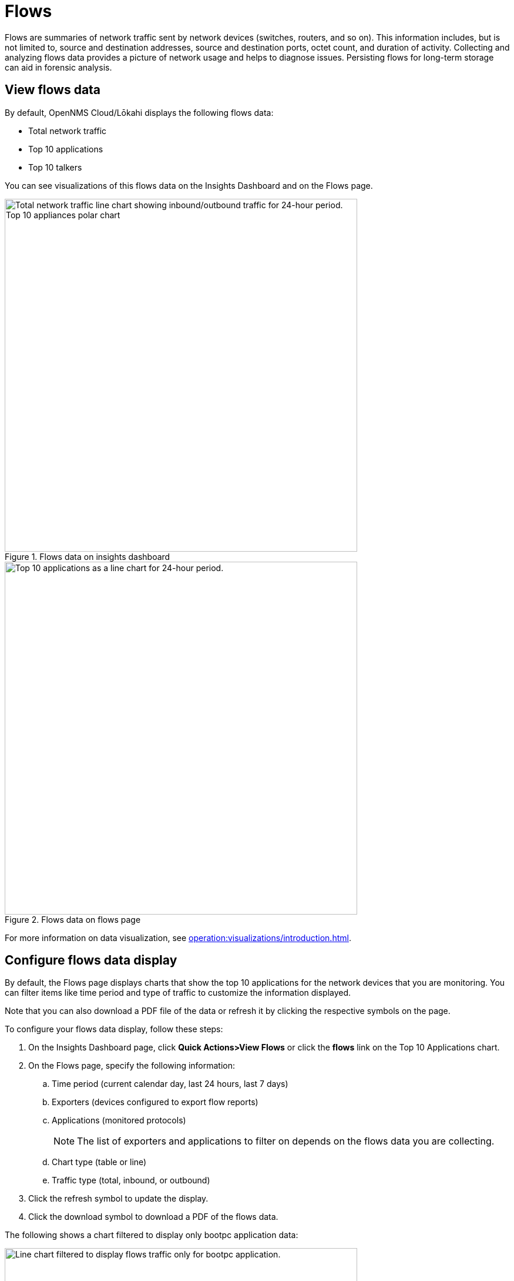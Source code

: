 
= Flows
:description: Learn about flows data in OpenNMS Lōkahi/Cloud, including troubleshooting.

Flows are summaries of network traffic sent by network devices (switches, routers, and so on).
This information includes, but is not limited to, source and destination addresses, source and destination ports, octet count, and duration of activity.
Collecting and analyzing flows data provides a picture of network usage and helps to diagnose issues.
Persisting flows for long-term storage can aid in forensic analysis.

== View flows data

By default, OpenNMS Cloud/Lōkahi displays the following flows data:

* Total network traffic
* Top 10 applications
* Top 10 talkers

You can see visualizations of this flows data on the Insights Dashboard and on the Flows page.

.Flows data on insights dashboard
image::flows/flows-insights.png[Total network traffic line chart showing inbound/outbound traffic for 24-hour period. Top 10 appliances polar chart, 600]

.Flows data on flows page
image::flows/flows-top-ten.png[Top 10 applications as a line chart for 24-hour period., 600]

For more information on data visualization, see xref:operation:visualizations/introduction.adoc[].

== Configure flows data display

By default, the Flows page displays charts that show the top 10 applications for the network devices that you are monitoring.
You can filter items like time period and type of traffic to customize the information displayed.

Note that you can also download a PDF file of the data or refresh it by clicking the respective symbols on the page.

To configure your flows data display, follow these steps:

. On the Insights Dashboard page, click *Quick Actions>View Flows* or click the *flows* link on the Top 10 Applications chart.
. On the Flows page, specify the following information:
.. Time period (current calendar day, last 24 hours, last 7 days)
.. Exporters (devices configured to export flow reports)
.. Applications (monitored protocols)
+
NOTE: The list of exporters and applications to filter on depends on the flows data you are collecting.
.. Chart type (table or line)
.. Traffic type (total, inbound, or outbound)
. Click the refresh symbol to update the display.
. Click the download symbol to download a PDF of the flows data.

The following shows a chart filtered to display only bootpc application data:

.Line chart displaying only bootpc data
image::flows/flows-bootpc.png[Line chart filtered to display flows traffic only for bootpc application., 600]

You can also filter on the data by hovering on any point in a line chart or table chart.
A pop up appears summarizing the data for the selected time.

.Top 10 applications with hover
image::flows/flows-top-10-hover.png[Top 10 applications as a line chart for 24-hour period, with data displayed from hovering mouse over the chart., 400]

To filter by protocol on a line chart, click the protocols on the right side.
They will appear crossed out, and data from the corresponding protocol will no longer appear in the graph.
Click on the crossed-out protocol to make the data reappear.

== Troubleshooting flows

By default, the OpenNMS secure collector (Minion) collects flows data from any device that sends flows and is monitored with SNMP.
This includes support for NetFlow v5, NetFlow v9, and IPFIX.

If you do not see any flows data (for example on the insights dashboard or flows page), make sure you have the following:

. OpenNMS collector installed and running (see xref:operation:minions/introduction.adoc#[Minion Management]).
. One or more network devices (router, firewall) that sends flows and is monitored with SNMP.
+
Refer to the device's manufacturer documentation to learn more about configuring a device to send flows.
. Although not required, you may want to check that the device from which you want to collect flows data exists in your OpenNMS network inventory (see xref:operation:get-started/discovery/active.adoc[] and xref:operation:inventory/nodes.adoc[]).

NOTE: You will need the IP address of your collector to enable flows on your network devices.
To determine the IP address of your collector, go to the Inventory page and locate the host that is running Docker with your collector.
